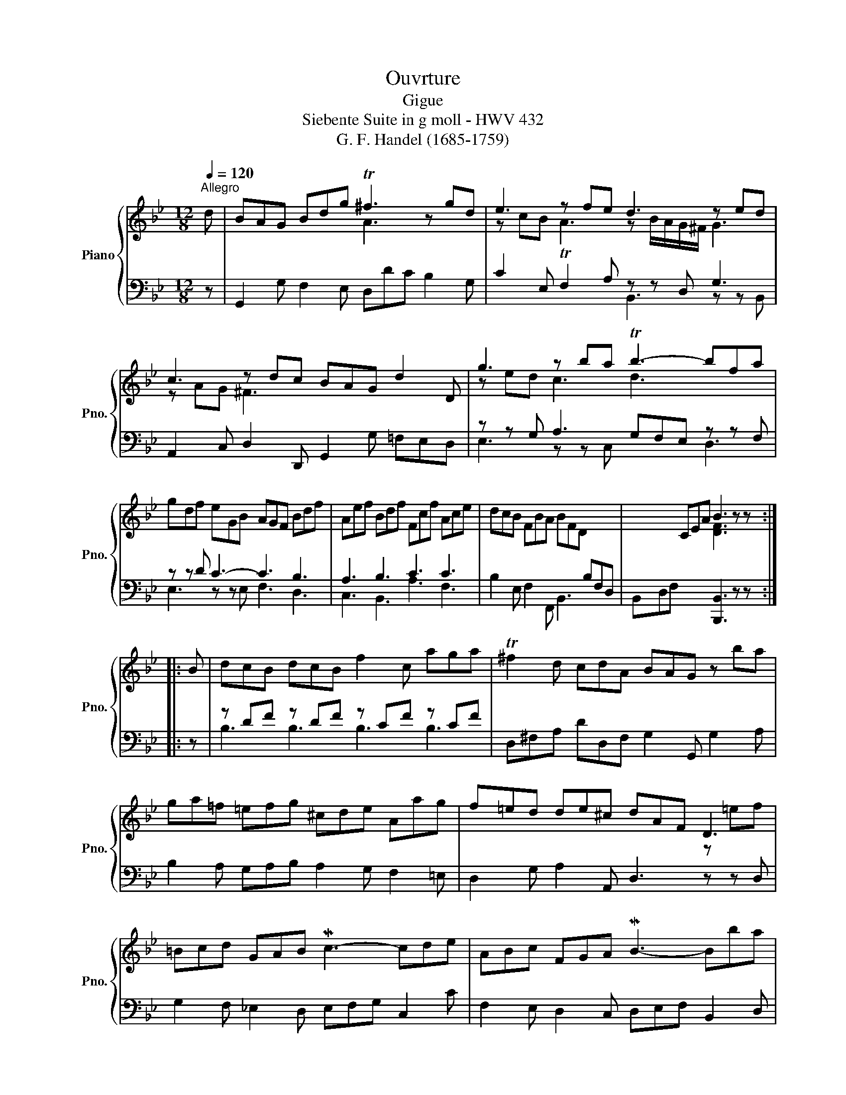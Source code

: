 X:1
T:Ouvrture
T:Gigue
T:Siebente Suite in g moll - HWV 432
T:G. F. Handel (1685-1759) 
%%score { ( 1 3 ) | ( 2 4 ) }
L:1/8
Q:1/4=120
M:12/8
K:Bb
V:1 treble nm="Piano" snm="Pno."
V:3 treble 
V:2 bass 
V:4 bass 
V:1
"^Allegro" d | BAG Bdg T^f3 z gd | e3 z fe d3 z ed | c3 z dc BAG d2 D | g3 z ba Tb3- bfa | %5
 gdf eGB AGF Bdf | Aef Bdf Fcf Ace | dcB FBA BFD[I:staff +1] B,F,D, |[I:staff -1] x3 CEA B3 z z :: %9
 B | dcB dcB f2 c aga | T^f2 d cdA BAG z ba | ga=f =efg ^cde Aag | f=ed de^c dAF D3 | %14
 =Bcd GAB Mc3- cde | ABc FGA MB3- Bba | g3 z ag ^f3 z g=f | edc BAG ^FAd GBd | ^Fcd GBd Ace- edc | %19
 BAG DG^F GDB, x3 | x3 A,C^F G3 z z :| %21
V:2
 z | G,,2 G, F,2 E, D,DC B,2 G, | C2 E, F,2 A, z z D, G,3 | A,,2 C, D,2 D,, G,,2 G, =F,E,D, | %4
 z z G, A,3 G,F,E, z z F, | z z D C3- C3 B,3 | A,3 B,3 C3 C3 | B,2 E, F,2 F,, B,,3 x x2 | %8
 B,,D,F, x3 [B,,,B,,]3 z z :: z | z DF z DF z CF z CF | D,^F,A, DD,F, G,2 G,, G,2 A, | %12
 B,2 A, G,A,B, A,2 G, F,2 =E, | D,2 G, A,2 A,, D,3 z z D, | G,2 F, _E,2 D, E,F,G, C,2 C | %15
 F,2 E, D,2 C, D,E,F, B,,2 D, | z z G, A,3 D,2 ^F, G,2 B,, | z z E, ^F,2 G, A,2 z D2 z | %18
 C2 z B,2 z A,2 z ^F,A,D | G,2 C, D,2 D,, G,,3 G,D,B,, | G,,B,,D, x3 [G,,,G,,]3 z z :| %21
V:3
 x | x6 A3 x3 | z cB TA3 z B/A/G/^F/ G3 | z AG ^F3 x6 | z ed c3 d3 x3 | x12 | x12 | x12 | %8
 x6 [DF]3 x2 :: x | x12 | x12 | x12 | x9 z =ef | x12 | x12 | z ed c3 z dc B3 | x12 | x12 | x12 | %20
 x6 [B,D]3 x2 :| %21
V:4
 x | x12 | x6 B,,3 z z B,, | x12 | E,3 z z C, x3 D,3 | E,3 z z E, F,3 D,3 | C,3 B,,3 A,3 F,3 | %7
 x12 | x11 :: x | B,3 B,3 B,3 B,3 | x12 | x12 | x12 | x12 | x12 | E,3 z z C, x6 | %17
 C,3 D,2 E, D,2 z B,2 z | A,2 z G,2 z ^F,2 z x3 | x12 | x11 :| %21

